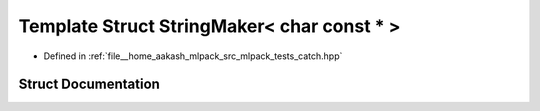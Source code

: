 .. _exhale_struct_structCatch_1_1StringMaker_3_01char_01const_01_5_01_4:

Template Struct StringMaker< char const * >
===========================================

- Defined in :ref:`file__home_aakash_mlpack_src_mlpack_tests_catch.hpp`


Struct Documentation
--------------------


.. doxygenstruct:: Catch::StringMaker< char const * >
   :members:
   :protected-members:
   :undoc-members:
